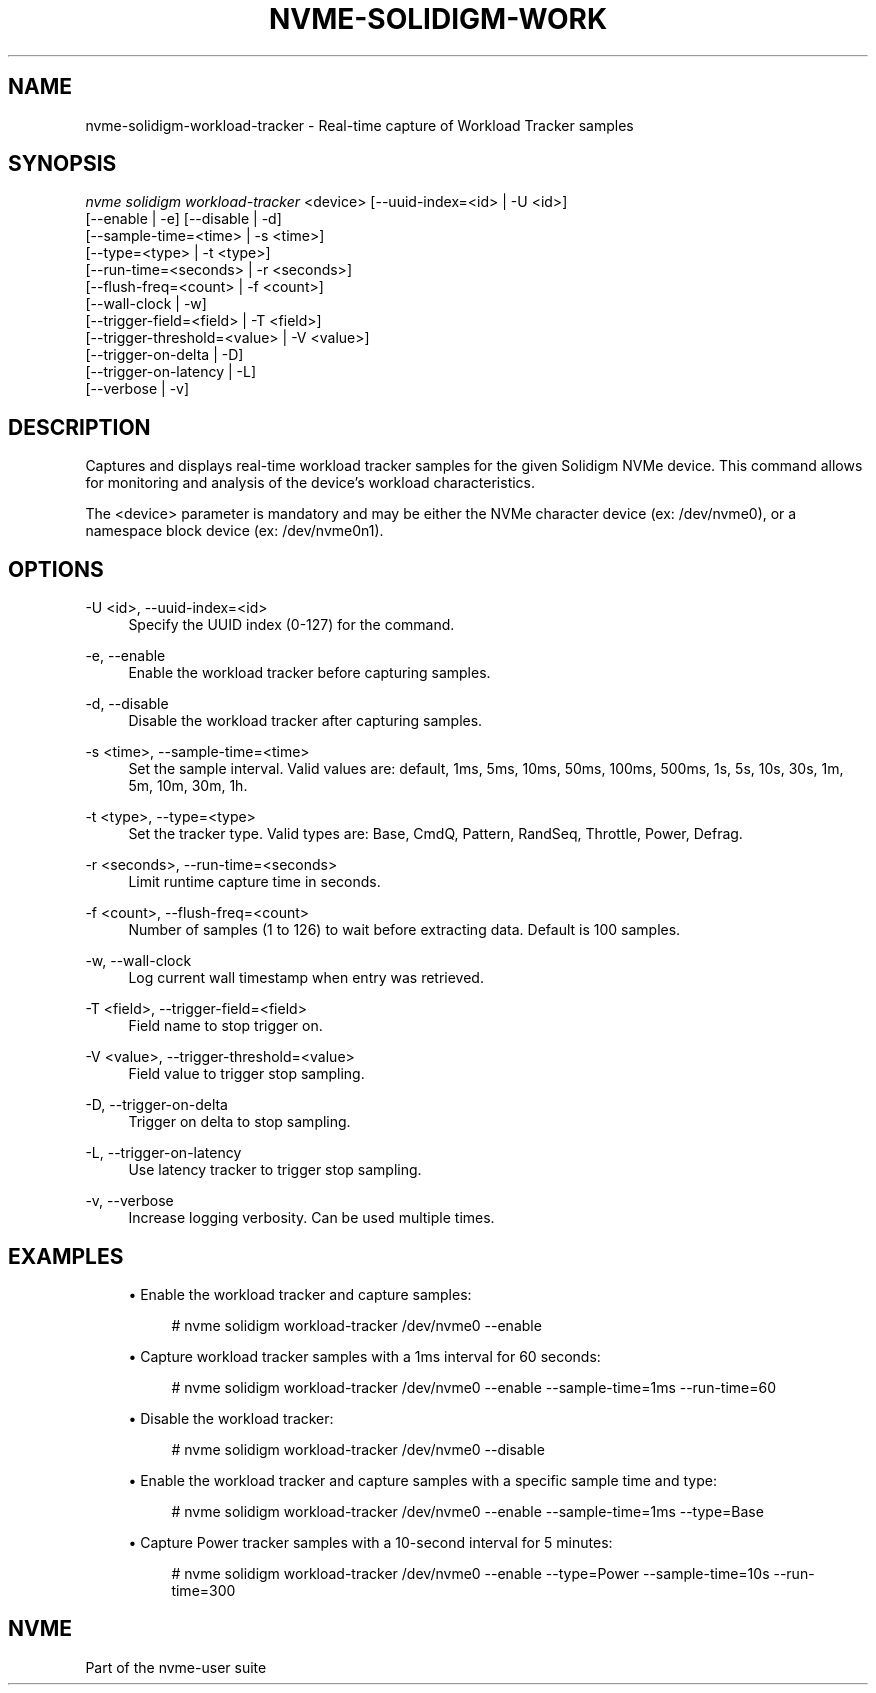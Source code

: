 '\" t
.\"     Title: nvme-solidigm-workload-tracker
.\"    Author: [FIXME: author] [see http://www.docbook.org/tdg5/en/html/author]
.\" Generator: DocBook XSL Stylesheets vsnapshot <http://docbook.sf.net/>
.\"      Date: 07/25/2025
.\"    Manual: NVMe Manual
.\"    Source: NVMe
.\"  Language: English
.\"
.TH "NVME\-SOLIDIGM\-WORK" "1" "07/25/2025" "NVMe" "NVMe Manual"
.\" -----------------------------------------------------------------
.\" * Define some portability stuff
.\" -----------------------------------------------------------------
.\" ~~~~~~~~~~~~~~~~~~~~~~~~~~~~~~~~~~~~~~~~~~~~~~~~~~~~~~~~~~~~~~~~~
.\" http://bugs.debian.org/507673
.\" http://lists.gnu.org/archive/html/groff/2009-02/msg00013.html
.\" ~~~~~~~~~~~~~~~~~~~~~~~~~~~~~~~~~~~~~~~~~~~~~~~~~~~~~~~~~~~~~~~~~
.ie \n(.g .ds Aq \(aq
.el       .ds Aq '
.\" -----------------------------------------------------------------
.\" * set default formatting
.\" -----------------------------------------------------------------
.\" disable hyphenation
.nh
.\" disable justification (adjust text to left margin only)
.ad l
.\" -----------------------------------------------------------------
.\" * MAIN CONTENT STARTS HERE *
.\" -----------------------------------------------------------------
.SH "NAME"
nvme-solidigm-workload-tracker \- Real\-time capture of Workload Tracker samples
.SH "SYNOPSIS"
.sp
.nf
\fInvme solidigm workload\-tracker\fR <device> [\-\-uuid\-index=<id> | \-U <id>]
                                      [\-\-enable | \-e] [\-\-disable | \-d]
                                      [\-\-sample\-time=<time> | \-s <time>]
                                      [\-\-type=<type> | \-t <type>]
                                      [\-\-run\-time=<seconds> | \-r <seconds>]
                                      [\-\-flush\-freq=<count> | \-f <count>]
                                      [\-\-wall\-clock | \-w]
                                      [\-\-trigger\-field=<field> | \-T <field>]
                                      [\-\-trigger\-threshold=<value> | \-V <value>]
                                      [\-\-trigger\-on\-delta | \-D]
                                      [\-\-trigger\-on\-latency | \-L]
                                      [\-\-verbose | \-v]
.fi
.SH "DESCRIPTION"
.sp
Captures and displays real\-time workload tracker samples for the given Solidigm NVMe device\&. This command allows for monitoring and analysis of the device\(cqs workload characteristics\&.
.sp
The <device> parameter is mandatory and may be either the NVMe character device (ex: /dev/nvme0), or a namespace block device (ex: /dev/nvme0n1)\&.
.SH "OPTIONS"
.PP
\-U <id>, \-\-uuid\-index=<id>
.RS 4
Specify the UUID index (0\-127) for the command\&.
.RE
.PP
\-e, \-\-enable
.RS 4
Enable the workload tracker before capturing samples\&.
.RE
.PP
\-d, \-\-disable
.RS 4
Disable the workload tracker after capturing samples\&.
.RE
.PP
\-s <time>, \-\-sample\-time=<time>
.RS 4
Set the sample interval\&. Valid values are: default, 1ms, 5ms, 10ms, 50ms, 100ms, 500ms, 1s, 5s, 10s, 30s, 1m, 5m, 10m, 30m, 1h\&.
.RE
.PP
\-t <type>, \-\-type=<type>
.RS 4
Set the tracker type\&. Valid types are: Base, CmdQ, Pattern, RandSeq, Throttle, Power, Defrag\&.
.RE
.PP
\-r <seconds>, \-\-run\-time=<seconds>
.RS 4
Limit runtime capture time in seconds\&.
.RE
.PP
\-f <count>, \-\-flush\-freq=<count>
.RS 4
Number of samples (1 to 126) to wait before extracting data\&. Default is 100 samples\&.
.RE
.PP
\-w, \-\-wall\-clock
.RS 4
Log current wall timestamp when entry was retrieved\&.
.RE
.PP
\-T <field>, \-\-trigger\-field=<field>
.RS 4
Field name to stop trigger on\&.
.RE
.PP
\-V <value>, \-\-trigger\-threshold=<value>
.RS 4
Field value to trigger stop sampling\&.
.RE
.PP
\-D, \-\-trigger\-on\-delta
.RS 4
Trigger on delta to stop sampling\&.
.RE
.PP
\-L, \-\-trigger\-on\-latency
.RS 4
Use latency tracker to trigger stop sampling\&.
.RE
.PP
\-v, \-\-verbose
.RS 4
Increase logging verbosity\&. Can be used multiple times\&.
.RE
.SH "EXAMPLES"
.sp
.RS 4
.ie n \{\
\h'-04'\(bu\h'+03'\c
.\}
.el \{\
.sp -1
.IP \(bu 2.3
.\}
Enable the workload tracker and capture samples:
.sp
.if n \{\
.RS 4
.\}
.nf
# nvme solidigm workload\-tracker /dev/nvme0 \-\-enable
.fi
.if n \{\
.RE
.\}
.RE
.sp
.RS 4
.ie n \{\
\h'-04'\(bu\h'+03'\c
.\}
.el \{\
.sp -1
.IP \(bu 2.3
.\}
Capture workload tracker samples with a 1ms interval for 60 seconds:
.sp
.if n \{\
.RS 4
.\}
.nf
# nvme solidigm workload\-tracker /dev/nvme0 \-\-enable \-\-sample\-time=1ms \-\-run\-time=60
.fi
.if n \{\
.RE
.\}
.RE
.sp
.RS 4
.ie n \{\
\h'-04'\(bu\h'+03'\c
.\}
.el \{\
.sp -1
.IP \(bu 2.3
.\}
Disable the workload tracker:
.sp
.if n \{\
.RS 4
.\}
.nf
# nvme solidigm workload\-tracker /dev/nvme0 \-\-disable
.fi
.if n \{\
.RE
.\}
.RE
.sp
.RS 4
.ie n \{\
\h'-04'\(bu\h'+03'\c
.\}
.el \{\
.sp -1
.IP \(bu 2.3
.\}
Enable the workload tracker and capture samples with a specific sample time and type:
.sp
.if n \{\
.RS 4
.\}
.nf
# nvme solidigm workload\-tracker /dev/nvme0 \-\-enable \-\-sample\-time=1ms \-\-type=Base
.fi
.if n \{\
.RE
.\}
.RE
.sp
.RS 4
.ie n \{\
\h'-04'\(bu\h'+03'\c
.\}
.el \{\
.sp -1
.IP \(bu 2.3
.\}
Capture Power tracker samples with a 10\-second interval for 5 minutes:
.sp
.if n \{\
.RS 4
.\}
.nf
# nvme solidigm workload\-tracker /dev/nvme0 \-\-enable \-\-type=Power \-\-sample\-time=10s \-\-run\-time=300
.fi
.if n \{\
.RE
.\}
.RE
.SH "NVME"
.sp
Part of the nvme\-user suite
